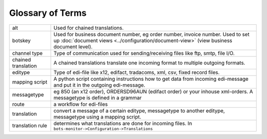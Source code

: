 Glossary of Terms
=================

.. csv-table::

    "alt","Used for chained translations."
    "botskey","Used for business document number, eg order number, invoice number. Used to set up :doc:`document views <../configuration/document-view>` (view business document level)."
    "channel type","Type of communication used for sending/receiving files like ftp, smtp, file I/O."
    "chained translation","A chained translations translate one incoming format to multiple outgoing formats."
    "editype","Type of edi-file like x12, edifact, tradacoms, xml, csv, fixed record files."
    "mapping script","A python script containing instructions how to get data from incoming edi-message and put it in the outgoing edi-message."
    "messagetype","eg 850 (an x12 order), ORDERSD96AUN (edifact order) or your inhouse xml-orders. A messagetype is defined in a grammar"
    "route","a workflow for edi-files"
    "translation","convert a message of a certain editype, messagetype to another editype, messagetype using a mapping script."
    "translation rule","determines what translations are done for incoming files. In ``bots-monitor->Configuration->Translations``"
